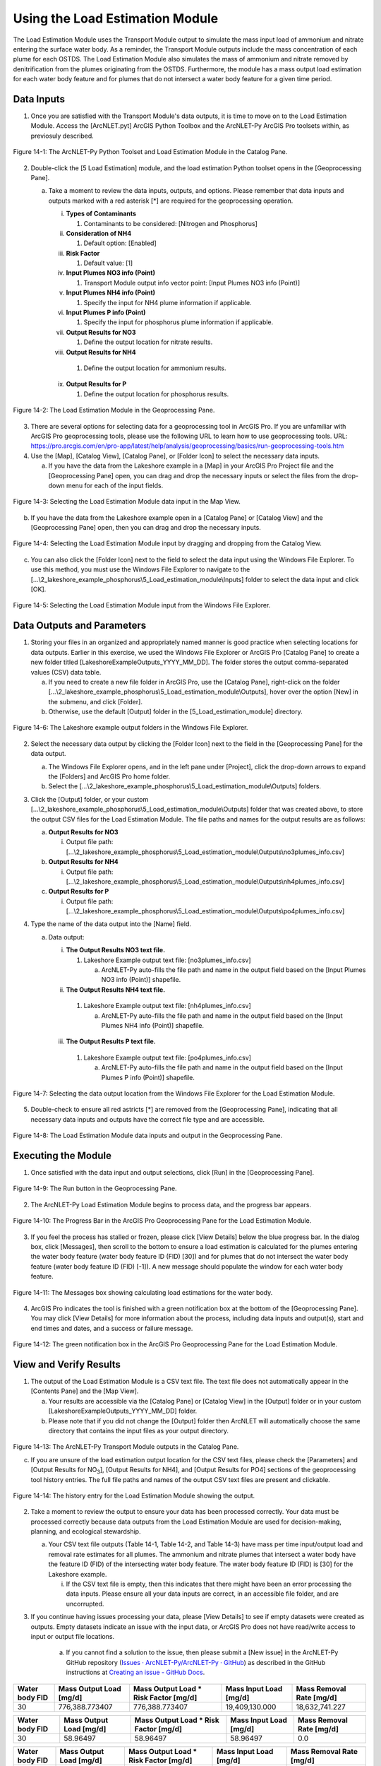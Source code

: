 .. _usingloadestimation:
.. role:: raw-html(raw)
   :format: html

Using the Load Estimation Module
================================

The Load Estimation Module uses the Transport Module output to simulate
the mass input load of ammonium and nitrate entering the surface water
body. As a reminder, the Transport Module outputs include the mass
concentration of each plume for each OSTDS. The Load Estimation Module
also simulates the mass of ammonium and nitrate removed by
denitrification from the plumes originating from the OSTDS. Furthermore,
the module has a mass output load estimation for each water body feature
and for plumes that do not intersect a water body feature for a given
time period.

Data Inputs
-----------

1. Once you are satisfied with the Transport Module's data outputs, it
   is time to move on to the Load Estimation Module. Access the
   [ArcNLET.pyt] ArcGIS Python Toolbox and the ArcNLET-Py ArcGIS Pro
   toolsets within, as previosuly described.

.. figure:: ./media/usingloadestimationMedia/media/image1.png
   :align: center
   :alt: A screenshot of a computer Description automatically generated

   Figure 14-1: The ArcNLET-Py Python Toolset and Load Estimation Module in the Catalog Pane.

2. Double-click the [5 Load Estimation] module, and the load estimation
   Python toolset opens in the [Geoprocessing Pane].

   a. Take a moment to review the data inputs, outputs, and options.
      Please remember that data inputs and outputs marked with a red
      asterisk [*] are required for the geoprocessing operation.

      i.   **Types of Contaminants**

           1. Contaminants to be considered: [Nitrogen and Phosphorus]

      ii.  **Consideration of NH4**

           1. Default option: [Enabled]

      iii. **Risk Factor**

           1. Default value: [1]

      iv.  **Input Plumes NO3 info (Point)**

           1. Transport Module output info vector point: [Input Plumes NO3 info (Point)]

      v.   **Input Plumes NH4 info (Point)**

           1. Specify the input for NH4 plume information if applicable.

      vi.  **Input Plumes P info (Point)**

           1. Specify the input for phosphorus plume information if applicable.

      vii. **Output Results for NO3**

           1. Define the output location for nitrate results.

      viii. **Output Results for NH4**

           1. Define the output location for ammonium results.

      ix.  **Output Results for P**

           1. Define the output location for phosphorus results.

.. figure:: ./media/usingloadestimationMedia/media/image2.png
   :align: center
   :alt: A screenshot of a computer screen Description automatically generated

   Figure 14-2: The Load Estimation Module in the Geoprocessing Pane.

3. There are several options for selecting data for a geoprocessing tool
   in ArcGIS Pro. If you are unfamiliar with ArcGIS Pro geoprocessing
   tools, please use the following URL to learn how to use geoprocessing
   tools. URL:
   https://pro.arcgis.com/en/pro-app/latest/help/analysis/geoprocessing/basics/run-geoprocessing-tools.htm

4. Use the [Map], [Catalog View], [Catalog Pane], or [Folder Icon] to
   select the necessary data inputs.

   a. If you have the data from the Lakeshore example in a [Map] in your
      ArcGIS Pro Project file and the [Geoprocessing Pane] open, you can
      drag and drop the necessary inputs or select the files from the
      drop-down menu for each of the input fields.

.. figure:: ./media/usingloadestimationMedia/media/image3.png
   :align: center
   :alt: A screenshot of a computer Description automatically generated

   Figure 14-3: Selecting the Load Estimation Module data input in the Map View.

b. If you have the data from the Lakeshore example open in a [Catalog
   Pane] or [Catalog View] and the [Geoprocessing Pane] open, then you
   can drag and drop the necessary inputs.

.. figure:: ./media/usingloadestimationMedia/media/image4.png
   :align: center
   :alt: A screenshot of a computer Description automatically generated

   Figure 14-4: Selecting the Load Estimation Module input by dragging and dropping from the Catalog View.

c. You can also click the [Folder Icon] next to the field to select the
   data input using the Windows File Explorer. To use this method, you
   must use the Windows File Explorer to navigate to the
   [...\\2_lakeshore_example_phosphorus\\5_Load_estimation_module\\Inputs] folder to
   select the data input and click [OK].

.. figure:: ./media/usingloadestimationMedia/media/image5.png
   :align: center
   :alt: A screenshot of a computer Description automatically generated

   Figure 14-5: Selecting the Load Estimation Module input from the Windows File Explorer.

Data Outputs and Parameters
---------------------------

1. Storing your files in an organized and appropriately named manner is
   good practice when selecting locations for data outputs. Earlier in
   this exercise, we used the Windows File Explorer or ArcGIS Pro
   [Catalog Pane] to create a new folder titled
   [LakeshoreExampleOutputs_YYYY_MM_DD]. The folder stores the output
   comma-separated values (CSV) data table.

   a. If you need to create a new file folder in ArcGIS Pro, use the
      [Catalog Pane], right-click on the folder
      [...\\2_lakeshore_example_phosphorus\\5_Load_estimation_module\\Outputs], hover over the option
      [New] in the submenu, and click [Folder].

   b. Otherwise, use the default [Output] folder in the [5_Load_estimation_module] directory.

.. figure:: ./media/usingloadestimationMedia/media/image6.png
   :align: center
   :alt: A screenshot of a computer Description automatically generated

   Figure 14-6: The Lakeshore example output folders in the Windows File Explorer.

2. Select the necessary data output by clicking the [Folder Icon] next
   to the field in the [Geoprocessing Pane] for the data output.

   a. The Windows File Explorer opens, and in the left pane under
      [Project], click the drop-down arrows to expand the [Folders] and
      ArcGIS Pro home folder.

   b. Select the [...\\2_lakeshore_example_phosphorus\\5_Load_estimation_module\\Outputs] folders.

3. Click the [Output] folder, or your custom [...\\2_lakeshore_example_phosphorus\\5_Load_estimation_module\\Outputs] folder that was created above, to store the output CSV files for the Load Estimation Module. The file paths and names for the output results are as follows:

   a. **Output Results for NO3**

      i. Output file path: [...\\2_lakeshore_example_phosphorus\\5_Load_estimation_module\\Outputs\\no3plumes_info.csv]

   b. **Output Results for NH4**

      i. Output file path: [...\\2_lakeshore_example_phosphorus\\5_Load_estimation_module\\Outputs\\nh4plumes_info.csv]

   c. **Output Results for P**

      i. Output file path: [...\\2_lakeshore_example_phosphorus\\5_Load_estimation_module\\Outputs\\po4plumes_info.csv]

4. Type the name of the data output into the [Name] field.

   a. Data output:

      i. **The Output Results NO3 text file.**

         1. Lakeshore Example output text file: [no3plumes_info.csv]

            a. ArcNLET-Py auto-fills the file path and name in the output field based on the [Input Plumes NO3 info (Point)] shapefile.

      ii. **The Output Results NH4 text file.**

         1. Lakeshore Example output text file: [nh4plumes_info.csv]

            a. ArcNLET-Py auto-fills the file path and name in the output field based on the [Input Plumes NH4 info (Point)] shapefile.

      iii. **The Output Results P text file.**

         1. Lakeshore Example output text file: [po4plumes_info.csv]

            a. ArcNLET-Py auto-fills the file path and name in the output field based on the [Input Plumes P info (Point)] shapefile.

.. figure:: ./media/usingloadestimationMedia/media/image7.png
   :align: center
   :alt: A screenshot of a computer Description automatically generated

   Figure 14-7: Selecting the data output location from the Windows File Explorer for the Load Estimation Module.

5. Double-check to ensure all red astricts [\*] are removed from the
   [Geoprocessing Pane], indicating that all necessary data inputs and
   outputs have the correct file type and are accessible.

.. figure:: ./media/usingloadestimationMedia/media/image8.png
   :align: center
   :alt: A screenshot of a computer screen Description automatically generated

   Figure 14-8: The Load Estimation Module data inputs and output in the Geoprocessing Pane.

Executing the Module
--------------------

1. Once satisfied with the data input and output selections, click [Run]
   in the [Geoprocessing Pane].

.. figure:: ./media/usingloadestimationMedia/media/image9.png
   :align: center
   :alt: A white wall with a black border Description automatically generated with medium confidence
   
   Figure 14-9: The Run button in the Geoprocessing Pane.

2. The ArcNLET-Py Load Estimation Module begins to process data, and the
   progress bar appears.

.. figure:: ./media/usingloadestimationMedia/media/image10.png
   :align: center
   :alt: A screen shot of a computer Description automatically generated

   Figure 14-10: The Progress Bar in the ArcGIS Pro Geoprocessing Pane for the Load Estimation Module.

3. If you feel the process has stalled or frozen, please click [View
   Details] below the blue progress bar. In the dialog box, click
   [Messages], then scroll to the bottom to ensure a load estimation is
   calculated for the plumes entering the water body feature (water body
   feature ID (FID) [30]) and for plumes that do not intersect the water
   body feature (water body feature ID (FID) [-1]). A new message should
   populate the window for each water body feature.

.. figure:: ./media/usingloadestimationMedia/media/image11.png
   :align: center
   :alt: A screenshot of a computer Description automatically generated

   Figure 14-11: The Messages box showing calculating load estimations for the water body.

4. ArcGIS Pro indicates the tool is finished with a green notification
   box at the bottom of the [Geoprocessing Pane]. You may click [View
   Details] for more information about the process, including data
   inputs and output(s), start and end times and dates, and a success
   or failure message.

.. figure:: ./media/usingloadestimationMedia/media/image12.png
   :align: center
   :alt: A screenshot of a computer Description automatically generated

   Figure 14-12: The green notification box in the ArcGIS Pro Geoprocessing Pane for the Load Estimation Module.

View and Verify Results
-----------------------

1. The output of the Load Estimation Module is a CSV text file. The text
   file does not automatically appear in the [Contents Pane] and the
   [Map View].

   a. Your results are accessible via the [Catalog Pane] or [Catalog
      View] in the [Output] folder or in your custom [LakeshoreExampleOutputs_YYYY_MM_DD] folder.

   b. Please note that if you did not change the [Output] folder then ArcNLET will automatically choose the same directory that contains the input files as your output directory. 

.. figure:: ./media/usingloadestimationMedia/media/image13.png
   :align: center
   :alt: A screenshot of a computer Description automatically generated
   
   Figure 14-13: The ArcNLET-Py Transport Module outputs in the Catalog Pane.

   c. If you are unsure of the load estimation output location for the CSV text files, please check the [Parameters] and [Output Results for NO\ :sub:`3`], [Output Results for NH4], and [Output Results for PO4] sections of the geoprocessing tool history entries. The full file paths and names of the output CSV text files are present and clickable.

.. figure:: ./media/usingloadestimationMedia/media/image14.png
   :align: center
   :alt: A screenshot of a computer Description automatically generated

   Figure 14-14: The history entry for the Load Estimation Module showing the output.

2. Take a moment to review the output to ensure your data has been processed correctly. Your data must be processed correctly because data outputs from the Load Estimation Module are used for decision-making, planning, and ecological stewardship.

   a. Your CSV text file outputs (Table 14-1, Table 14-2, and Table 14-3) have mass per time input/output load and removal rate estimates for all plumes. The ammonium and nitrate plumes that intersect a water body have the feature ID (FID) of the   intersecting water body feature. The water body feature ID (FID) is [30] for the Lakeshore example.

      i. If the CSV text file is empty, then this indicates that there might have been an error processing the data inputs. Please ensure all your data inputs are correct, in an accessible file folder, and are uncorrupted.

3. If you continue having issues processing your data, please [View Details] to see if empty datasets were created as outputs. 
   Empty datasets indicate an issue with the input data, or ArcGIS Pro does not have read/write access to input or output file locations.

    a. If you cannot find a solution to the issue, then please submit a [New issue] in the ArcNLET-Py GitHub repository (`Issues · ArcNLET-Py/ArcNLET-Py · GitHub <https://github.com/ArcNLET-Py/ArcNLET-Py/issues>`__) as described in the GitHub instructions at `Creating an issue - GitHub Docs <https://docs.github.com/en/issues/tracking-your-work-with-issues/creating-an-issue>`__.

.. raw:: html

   <div style="text-align:center;">
      Table 14-1: The Load Estimation Module CSV text file output for NO3.
   </div>

+--------+-------------------+---------------------------+-------------------+-------------------+
| **Water|    **Mass         |    **Mass                 |    **Mass         |    **Mass         |
| body   |    Output         |    Output                 |    Input          |    Removal        |
| FID**  |    Load           |    Load * Risk Factor     |    Load           |    Rate           |
|        |    [mg/d]**       |    [mg/d]**               |    [mg/d]**       |    [mg/d]**       |
+========+===================+===========================+===================+===================+
|        |                   |                           |                   |                   |
|   30   |  776,388.773407   |  776,388.773407           |  19,409,130.000   |  18,632,741.227   |
|        |                   |                           |                   |                   |
+--------+-------------------+---------------------------+-------------------+-------------------+

.. raw:: html

   <div style="text-align:center;">
      Table 14-2: The Load Estimation Module CSV text file output for NH4.
   </div>

+--------+-------------------+---------------------------+-------------------+-------------------+
| **Water|    **Mass         |    **Mass                 |    **Mass         |    **Mass         |
| body   |    Output         |    Output                 |    Input          |    Removal        |
| FID**  |    Load           |    Load * Risk Factor     |    Load           |    Rate           |
|        |    [mg/d]**       |    [mg/d]**               |    [mg/d]**       |    [mg/d]**       |
+========+===================+===========================+===================+===================+
|        |                   |                           |                   |                   |
|   30   |    58.96497       |    58.96497               |    58.96497       |        0.0        |
|        |                   |                           |                   |                   |
+--------+-------------------+---------------------------+-------------------+-------------------+

.. raw:: html

   <div style="text-align:center;">
      Table 14-3: The Load Estimation Module CSV text file output for PO4.
   </div>

+--------+-------------------+---------------------------+-------------------+-------------------+
| **Water|    **Mass         |    **Mass                 |    **Mass         |    **Mass         |
| body   |    Output         |    Output                 |    Input          |    Removal        |
| FID**  |    Load           |    Load * Risk Factor     |    Load           |    Rate           |
|        |    [mg/d]**       |    [mg/d]**               |    [mg/d]**       |    [mg/d]**       |
+========+===================+===========================+===================+===================+
|        |                   |                           |                   |                   |
|   30   |  27,856.8685      |  27,856.8685              |  450,516.404558   |  422,659.536059   |
|        |                   |                           |                   |                   |
+--------+-------------------+---------------------------+-------------------+-------------------+